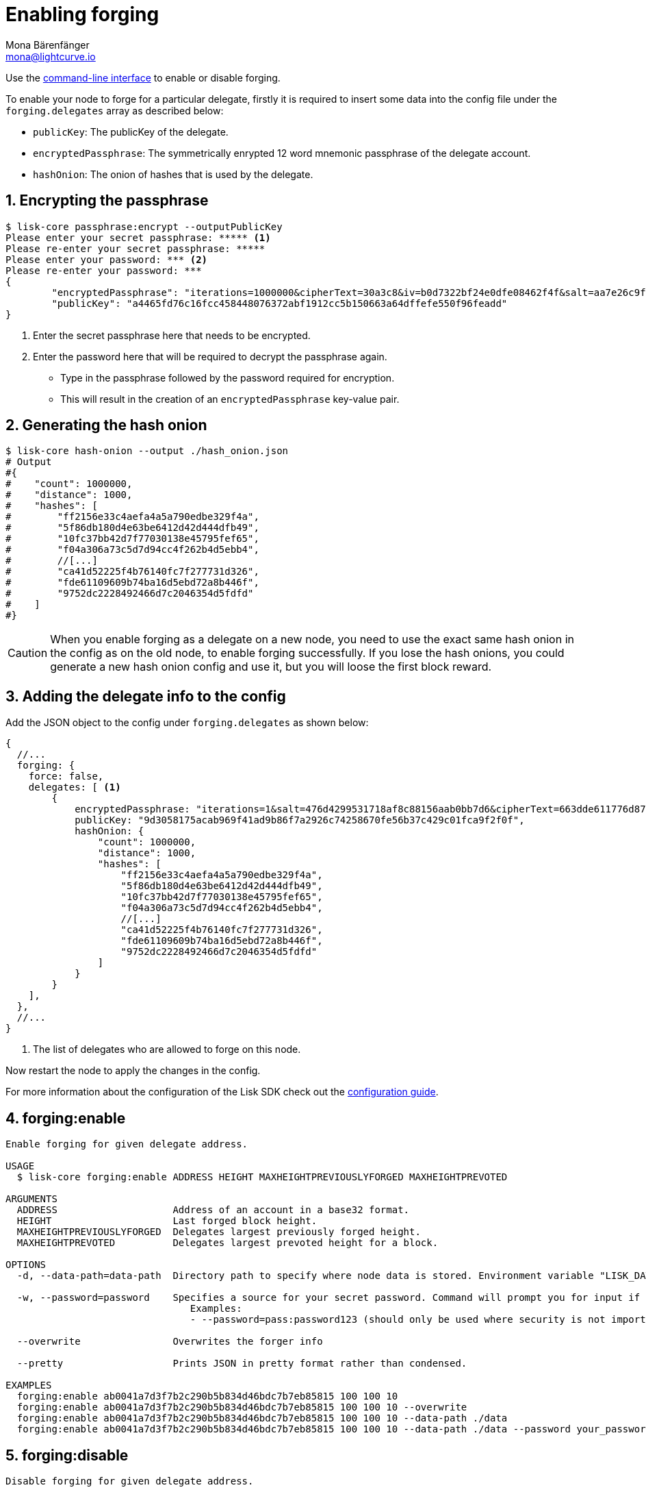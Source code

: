 = Enabling forging
Mona Bärenfänger <mona@lightcurve.io>
:description: How to check, enable and disable forging on a Lisk node.
// Settings
:sectnums:
:v_sdk: master
// Project URLs
:url_sdk_guides_forging: {v_sdk}@lisk-sdk::guides/node-management/forging.adoc
:url_management_cli: management/index.adoc#the-command-line-interface
:url_reference_config: reference/config.adoc

Use the xref:{url_management_cli}[command-line interface] to enable or disable forging.

To enable your node to forge for a particular delegate, firstly it is required to insert some data into the config file under the `forging.delegates` array as described below:

* `publicKey`: The publicKey of the delegate.
* `encryptedPassphrase`: The symmetrically enrypted 12 word mnemonic passphrase of the delegate account.
* `hashOnion`: The onion of hashes that is used by the delegate.

== Encrypting the passphrase

[source,bash]
----
$ lisk-core passphrase:encrypt --outputPublicKey
Please enter your secret passphrase: ***** <1>
Please re-enter your secret passphrase: *****
Please enter your password: *** <2>
Please re-enter your password: ***
{
        "encryptedPassphrase": "iterations=1000000&cipherText=30a3c8&iv=b0d7322bf24e0dfe08462f4f&salt=aa7e26c9f4317b61b4f45b5c6909f941&tag=a2e0eadaf1f11a10b342965bc3bafc68&version=1",
        "publicKey": "a4465fd76c16fcc458448076372abf1912cc5b150663a64dffefe550f96feadd"
}
----

<1> Enter the secret passphrase here that needs to be encrypted.
<2> Enter the password here that will be required to decrypt the passphrase again.

* Type in the passphrase followed by the password required for encryption.
* This will result in the creation of an `encryptedPassphrase` key-value pair.

== Generating the hash onion

[source,bash]
----
$ lisk-core hash-onion --output ./hash_onion.json
# Output
#{
#    "count": 1000000,
#    "distance": 1000,
#    "hashes": [
#        "ff2156e33c4aefa4a5a790edbe329f4a",
#        "5f86db180d4e63be6412d42d444dfb49",
#        "10fc37bb42d7f77030138e45795fef65",
#        "f04a306a73c5d7d94cc4f262b4d5ebb4",
#        //[...]
#        "ca41d52225f4b76140fc7f277731d326",
#        "fde61109609b74ba16d5ebd72a8b446f",
#        "9752dc2228492466d7c2046354d5fdfd"
#    ]
#}
----

CAUTION: When you enable forging as a delegate on a new node, you need to use the exact same hash onion in the config as on the old node, to enable forging successfully. If you lose the hash onions, you could generate a new hash onion config and use it, but you will loose the first block reward.

== Adding the delegate info to the config

Add the JSON object to the config under `forging.delegates` as shown below:

[source,js]
----
{
  //...
  forging: {
    force: false,
    delegates: [ <1>
        {
            encryptedPassphrase: "iterations=1&salt=476d4299531718af8c88156aab0bb7d6&cipherText=663dde611776d87029ec188dc616d96d813ecabcef62ed0ad05ffe30528f5462c8d499db943ba2ded55c3b7c506815d8db1c2d4c35121e1d27e740dc41f6c405ce8ab8e3120b23f546d8b35823a30639&iv=1a83940b72adc57ec060a648&tag=b5b1e6c6e225c428a4473735bc8f1fc9&version=1",
            publicKey: "9d3058175acab969f41ad9b86f7a2926c74258670fe56b37c429c01fca9f2f0f",
            hashOnion: {
                "count": 1000000,
                "distance": 1000,
                "hashes": [
                    "ff2156e33c4aefa4a5a790edbe329f4a",
                    "5f86db180d4e63be6412d42d444dfb49",
                    "10fc37bb42d7f77030138e45795fef65",
                    "f04a306a73c5d7d94cc4f262b4d5ebb4",
                    //[...]
                    "ca41d52225f4b76140fc7f277731d326",
                    "fde61109609b74ba16d5ebd72a8b446f",
                    "9752dc2228492466d7c2046354d5fdfd"
                ]
            }
        }
    ],
  },
  //...
}
----

<1>  The list of delegates who are allowed to forge on this node.

Now restart the node to apply the changes in the config.

For more information about the configuration of the Lisk SDK check out the xref:{url_reference_config}[configuration guide].

== forging:enable

[source,bash]
----
Enable forging for given delegate address.

USAGE
  $ lisk-core forging:enable ADDRESS HEIGHT MAXHEIGHTPREVIOUSLYFORGED MAXHEIGHTPREVOTED

ARGUMENTS
  ADDRESS                    Address of an account in a base32 format.
  HEIGHT                     Last forged block height.
  MAXHEIGHTPREVIOUSLYFORGED  Delegates largest previously forged height.
  MAXHEIGHTPREVOTED          Delegates largest prevoted height for a block.

OPTIONS
  -d, --data-path=data-path  Directory path to specify where node data is stored. Environment variable "LISK_DATA_PATH" can also be used.

  -w, --password=password    Specifies a source for your secret password. Command will prompt you for input if this option is not set.
                             	Examples:
                             	- --password=pass:password123 (should only be used where security is not important)

  --overwrite                Overwrites the forger info

  --pretty                   Prints JSON in pretty format rather than condensed.

EXAMPLES
  forging:enable ab0041a7d3f7b2c290b5b834d46bdc7b7eb85815 100 100 10
  forging:enable ab0041a7d3f7b2c290b5b834d46bdc7b7eb85815 100 100 10 --overwrite
  forging:enable ab0041a7d3f7b2c290b5b834d46bdc7b7eb85815 100 100 10 --data-path ./data
  forging:enable ab0041a7d3f7b2c290b5b834d46bdc7b7eb85815 100 100 10 --data-path ./data --password your_password
----

== forging:disable

[source,bash]
----
Disable forging for given delegate address.

USAGE
  $ lisk-core forging:disable ADDRESS

ARGUMENTS
  ADDRESS  Address of an account in a base32 format.

OPTIONS
  -d, --data-path=data-path  Directory path to specify where node data is stored. Environment variable "LISK_DATA_PATH" can also be used.

  -w, --password=password    Specifies a source for your secret password. Command will prompt you for input if this option is not set.
                             	Examples:
                             	- --password=pass:password123 (should only be used where security is not important)

  --overwrite                Overwrites the forger info

  --pretty                   Prints JSON in pretty format rather than condensed.

EXAMPLES
  forging:disable ab0041a7d3f7b2c290b5b834d46bdc7b7eb85815
  forging:disable ab0041a7d3f7b2c290b5b834d46bdc7b7eb85815 --data-path ./data
  forging:disable ab0041a7d3f7b2c290b5b834d46bdc7b7eb85815 --data-path ./data --password your_password
----

== Safely enabling forging on another node

To safely enable forging on another node, please ensure to follow the steps below:

. Setup a new node on another server.
. Start the node and let it synchronize with the network.
If available, it is recommended to synchronize from snapshots to speed up the synchronization process.
. Login to the server with the old node.
. <<forging-disable,Disable forging>> on the old node.
. Stop the old node.
. Dump the data in the `forger_info` table of the db of your node.
+
[source,bash]
----
lisk-core forger-info:export
----
. Login to the server with the new node.
. Restore the `forger_info` table.
+
[source,bash]
----
lisk-core forger-info:import ./forger.db.tar.gz
----
. <<add-the-forging-data-to-the-config>>.
. Ensure the node is fully synchronized with the network.
The height of your node should be equal to the current network height.
+
[source,bash]
----
lisk-core node:info
----
. Please double check again, that forging for this delegate is not enabled on other nodes. See the section <<check_forging, check forging>>
. <<forging-enable,Enable forging>>.
